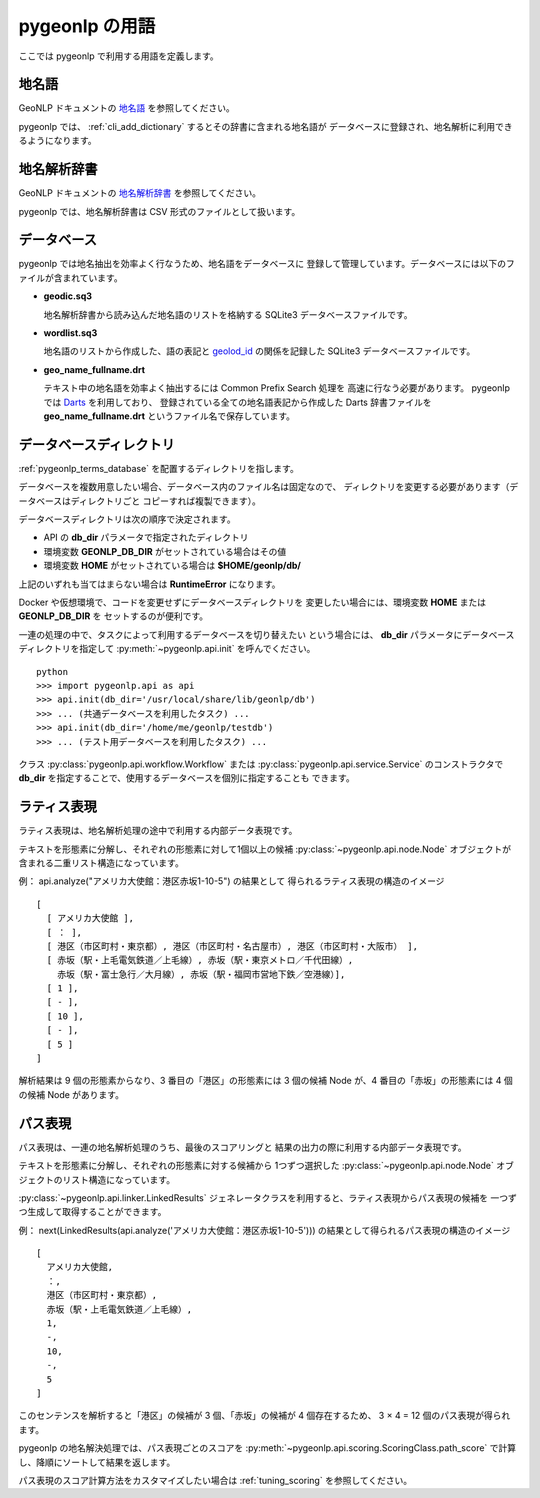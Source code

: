 .. _pygeonlp_terms:

pygeonlp の用語
===============

ここでは pygeonlp で利用する用語を定義します。

.. _pygeonlp_terms_geoword:

地名語
------

GeoNLP ドキュメントの
`地名語 <https://geonlp.ex.nii.ac.jp/doc/documents/terms.html#geonlp-terms-geoword>`_
を参照してください。

pygeonlp では、 :ref:`cli_add_dictionary` するとその辞書に含まれる地名語が
データベースに登録され、地名解析に利用できるようになります。


.. _pygeonlp_terms_dictionary:

地名解析辞書
------------

GeoNLP ドキュメントの
`地名解析辞書 <https://geonlp.ex.nii.ac.jp/doc/documents/terms.html#geonlp-terms-dictionary>`_
を参照してください。

pygeonlp では、地名解析辞書は CSV 形式のファイルとして扱います。


.. _pygeonlp_terms_database:

データベース
------------

pygeonlp では地名抽出を効率よく行なうため、地名語をデータベースに
登録して管理しています。データベースには以下のファイルが含まれています。

- **geodic.sq3**

  地名解析辞書から読み込んだ地名語のリストを格納する SQLite3 
  データベースファイルです。

- **wordlist.sq3**

  地名語のリストから作成した、語の表記と
  `geolod_id <https://geonlp.ex.nii.ac.jp/doc/documents/terms.html#geolod-id>`_
  の関係を記録した SQLite3 データベースファイルです。

- **geo_name_fullname.drt**

  テキスト中の地名語を効率よく抽出するには Common Prefix Search 処理を
  高速に行なう必要があります。 pygeonlp では
  `Darts <http://chasen.org/~taku/software/darts/>`_ を利用しており、
  登録されている全ての地名語表記から作成した Darts 辞書ファイルを
  **geo_name_fullname.drt** というファイル名で保存しています。


.. _pygeonlp_terms_db_dir:

データベースディレクトリ
------------------------

:ref:`pygeonlp_terms_database` を配置するディレクトリを指します。

データベースを複数用意したい場合、データベース内のファイル名は固定なので、
ディレクトリを変更する必要があります（データベースはディレクトリごと
コピーすれば複製できます）。

データベースディレクトリは次の順序で決定されます。

- API の **db_dir** パラメータで指定されたディレクトリ
- 環境変数 **GEONLP_DB_DIR** がセットされている場合はその値
- 環境変数 **HOME** がセットされている場合は **$HOME/geonlp/db/**

上記のいずれも当てはまらない場合は **RuntimeError** になります。

Docker や仮想環境で、コードを変更せずにデータベースディレクトリを
変更したい場合には、環境変数 **HOME** または **GEONLP_DB_DIR** を
セットするのが便利です。

一連の処理の中で、タスクによって利用するデータベースを切り替えたい
という場合には、 **db_dir** パラメータにデータベースディレクトリを指定して
:py:meth:`~pygeonlp.api.init` を呼んでください。 ::

  python
  >>> import pygeonlp.api as api
  >>> api.init(db_dir='/usr/local/share/lib/geonlp/db')
  >>> ... (共通データベースを利用したタスク) ...
  >>> api.init(db_dir='/home/me/geonlp/testdb')
  >>> ... (テスト用データベースを利用したタスク) ...

クラス :py:class:`pygeonlp.api.workflow.Workflow` または
:py:class:`pygeonlp.api.service.Service` のコンストラクタで
**db_dir** を指定することで、使用するデータベースを個別に指定することも
できます。


.. _pygeonlp_terms_lattice_format:

ラティス表現
------------

ラティス表現は、地名解析処理の途中で利用する内部データ表現です。

テキストを形態素に分解し、それぞれの形態素に対して1個以上の候補
:py:class:`~pygeonlp.api.node.Node` 
オブジェクトが含まれる二重リスト構造になっています。

例： api.analyze("アメリカ大使館：港区赤坂1-10-5") の結果として
得られるラティス表現の構造のイメージ ::

  [
    [ アメリカ大使館 ],
    [ ： ],
    [ 港区（市区町村・東京都）, 港区（市区町村・名古屋市）, 港区（市区町村・大阪市） ],
    [ 赤坂（駅・上毛電気鉄道／上毛線）, 赤坂（駅・東京メトロ／千代田線）, 
      赤坂（駅・富士急行／大月線）, 赤坂（駅・福岡市営地下鉄／空港線）],
    [ 1 ],
    [ - ],
    [ 10 ],
    [ - ],
    [ 5 ]
  ]

解析結果は 9 個の形態素からなり、3 番目の「港区」の形態素には
3 個の候補 Node が、4 番目の「赤坂」の形態素には 4 個の候補 Node があります。

.. collapse:: 簡易表示

  ラティス表現は :py:meth:`~pygeonlp.api.devtool.pp_lattice` を利用して
  簡易表示することができます。 ::

    >>> import pygeonlp.api as api
    >>> from pygeonlp.api.devtool import pp_lattice
    >>> lattice = api.analyze('アメリカ大使館：港区赤坂1-10-5')
    >>> pp_lattice(lattice)
    #0:'アメリカ大使館'
      アメリカ大使館(NORMAL)
    #1:'：'
      ：(NORMAL)
    #2:'港区'
      港区(GEOWORD:['東京都'])
      港区(GEOWORD:['愛知県', '名古屋市'])
      港区(GEOWORD:['大阪府', '大阪市'])
    #3:'赤坂'
      赤坂(GEOWORD:['上毛電気鉄道', '上毛線'])
      赤坂(GEOWORD:['東京地下鉄', '9号線千代田線'])
      赤坂(GEOWORD:['富士急行', '大月線'])
      赤坂(GEOWORD:['福岡市', '1号線(空港線)'])
    #4:'1'
      1(NORMAL)
    #5:'-'
      -(NORMAL)
    #6:'10'
      10(NORMAL)
    #7:'-'
      -(NORMAL)
    #8:'5'
      5(NORMAL)


.. collapse:: 住所を含む場合

  住所解析を行なうと、住所候補を構成する形態素に含まれる
  「住所以外の候補」は削除され、住所ノードに統合されます。

  例： api.analyze("アメリカ大使館：港区赤坂1-10-5", jageocoder=True) ::

    #0:'アメリカ大使館'
      アメリカ大使館(NORMAL)
    #1:'：'
      ：(NORMAL)
    #2:'港区赤坂1-10-'
      港区赤坂1-10-(ADDRESS:東京都/港区/赤坂/一丁目/10番)[6]
    #3:'5'
      5(NORMAL)

  住所以外の候補も残したい場合は **keep_nodes=True** を指定します。
  この場合、住所に該当する先頭の形態素に住所ノードが追加されます。

  例： api.analyze("アメリカ大使館：港区赤坂1-10-5", jageocoder=True, keep_nodes=True) ::

    #0:'アメリカ大使館'
      アメリカ大使館(NORMAL)
    #1:'：'
      ：(NORMAL)
    #2:'港区'
      港区(GEOWORD:['東京都'])
      港区(GEOWORD:['愛知県', '名古屋市'])
      港区(GEOWORD:['大阪府', '大阪市'])
      港区赤坂1-10-(ADDRESS:東京都/港区/赤坂/一丁目/10番)[6]
    #3:'赤坂'
      赤坂(GEOWORD:['上毛電気鉄道', '上毛線'])
      赤坂(GEOWORD:['東京地下鉄', '9号線千代田線'])
      赤坂(GEOWORD:['富士急行', '大月線'])
      赤坂(GEOWORD:['福岡市', '1号線(空港線)'])
    #4:'1'
      1(NORMAL)
    #5:'-'
      -(NORMAL)
    #6:'10'
      10(NORMAL)
    #7:'-'
      -(NORMAL)
    #8:'5'
      5(NORMAL)


.. _pygeonlp_terms_path_format:

パス表現
--------

パス表現は、一連の地名解析処理のうち、最後のスコアリングと
結果の出力の際に利用する内部データ表現です。

テキストを形態素に分解し、それぞれの形態素に対する候補から
1つずつ選択した :py:class:`~pygeonlp.api.node.Node` 
オブジェクトのリスト構造になっています。

:py:class:`~pygeonlp.api.linker.LinkedResults`
ジェネレータクラスを利用すると、ラティス表現からパス表現の候補を
一つずつ生成して取得することができます。

例： next(LinkedResults(api.analyze('アメリカ大使館：港区赤坂1-10-5'))) 
の結果として得られるパス表現の構造のイメージ ::

  [
    アメリカ大使館,
    ：,
    港区（市区町村・東京都）,
    赤坂（駅・上毛電気鉄道／上毛線）,
    1,
    -,
    10,
    -,
    5
  ]

このセンテンスを解析すると「港区」の候補が 3 個、「赤坂」の候補が
4 個存在するため、 3 × 4 = 12 個のパス表現が得られます。

.. collapse:: 簡易表示

  パス表現は :py:meth:`~pygeonlp.api.devtool.pp_path` を利用して
  簡易表示することができます。以降の例ではこの簡易表示を利用します。 ::

    >>> import pygeonlp.api as api
    >>> from pygeonlp.api.linker import LinkedResults
    >>> from pygeonlp.api.devtool import pp_path
    >>> api.init()
    >>> lattice = api.analyze('アメリカ大使館：港区赤坂1-10-5')
    >>> pp_path(next(LinkedResults(lattice)))
    [
      #0:アメリカ大使館(NORMAL)
      #1:：(NORMAL)
      #2:港区(GEOWORD:['東京都'])
      #3:赤坂(GEOWORD:['上毛電気鉄道', '上毛線'])
      #4:1(NORMAL)
      #5:-(NORMAL)
      #6:10(NORMAL)
      #7:-(NORMAL)
      #8:5(NORMAL)
    ]

.. collapse:: 住所を含む場合

  住所ノードを含むラティス表現からパス表現を生成する場合、
  住所ノードが複数の形態素にまたがるため、次のノードを正しく
  選択する必要があります。

  LinkedResults はこの処理を自動的に行ないます。 ::

    >>> import pygeonlp.api as api
    >>> from pygeonlp.api.linker import LinkedResults
    >>> from pygeonlp.api.devtool import pp_lattice, pp_path
    >>> lattice = api.analyze('アメリカ大使館：港区赤坂1-10-5', jageocoder=True, keep_nodes=True)
    >>> for path in LinkedResults(lattice):
    ...   pp_path(path)
    ...
    [
      #0:アメリカ大使館(NORMAL)
      #1:：(NORMAL)
      #2:港区(GEOWORD:['東京都'])
      #3:赤坂(GEOWORD:['上毛電気鉄道', '上毛線'])
      #4:1(NORMAL)
      #5:-(NORMAL)
      #6:10(NORMAL)
      #7:-(NORMAL)
      #8:5(NORMAL)
    ]
    [
      #0:アメリカ大使館(NORMAL)
      #1:：(NORMAL)
      #2:港区(GEOWORD:['東京都'])
      #3:赤坂(GEOWORD:['東京地下鉄', '9号線千代田線'])
      #4:1(NORMAL)
      #5:-(NORMAL)
      #6:10(NORMAL)
      #7:-(NORMAL)
      #8:5(NORMAL)
    ]
    [
      #0:アメリカ大使館(NORMAL)
      #1:：(NORMAL)
      #2:港区(GEOWORD:['東京都'])
      #3:赤坂(GEOWORD:['富士急行', '大月線'])
      #4:1(NORMAL)
      #5:-(NORMAL)
      #6:10(NORMAL)
      #7:-(NORMAL)
      #8:5(NORMAL)
    ]
    [
      #0:アメリカ大使館(NORMAL)
      #1:：(NORMAL)
      #2:港区(GEOWORD:['東京都'])
      #3:赤坂(GEOWORD:['福岡市', '1号線(空港線)'])
      #4:1(NORMAL)
      #5:-(NORMAL)
      #6:10(NORMAL)
      #7:-(NORMAL)
      #8:5(NORMAL)
    ]
    [
      #0:アメリカ大使館(NORMAL)
      #1:：(NORMAL)
      #2:港区(GEOWORD:['愛知県', '名古屋市'])
      #3:赤坂(GEOWORD:['上毛電気鉄道', '上毛線'])
      #4:1(NORMAL)
      #5:-(NORMAL)
      #6:10(NORMAL)
      #7:-(NORMAL)
      #8:5(NORMAL)
    ]
    [
      #0:アメリカ大使館(NORMAL)
      #1:：(NORMAL)
      #2:港区(GEOWORD:['愛知県', '名古屋市'])
      #3:赤坂(GEOWORD:['東京地下鉄', '9号線千代田線'])
      #4:1(NORMAL)
      #5:-(NORMAL)
      #6:10(NORMAL)
      #7:-(NORMAL)
      #8:5(NORMAL)
    ]
    [
      #0:アメリカ大使館(NORMAL)
      #1:：(NORMAL)
      #2:港区(GEOWORD:['愛知県', '名古屋市'])
      #3:赤坂(GEOWORD:['富士急行', '大月線'])
      #4:1(NORMAL)
      #5:-(NORMAL)
      #6:10(NORMAL)
      #7:-(NORMAL)
      #8:5(NORMAL)
    ]
    [
      #0:アメリカ大使館(NORMAL)
      #1:：(NORMAL)
      #2:港区(GEOWORD:['愛知県', '名古屋市'])
      #3:赤坂(GEOWORD:['福岡市', '1号線(空港線)'])
      #4:1(NORMAL)
      #5:-(NORMAL)
      #6:10(NORMAL)
      #7:-(NORMAL)
      #8:5(NORMAL)
    ]
    [
      #0:アメリカ大使館(NORMAL)
      #1:：(NORMAL)
      #2:港区(GEOWORD:['大阪府', '大阪市'])
      #3:赤坂(GEOWORD:['上毛電気鉄道', '上毛線'])
      #4:1(NORMAL)
      #5:-(NORMAL)
      #6:10(NORMAL)
      #7:-(NORMAL)
      #8:5(NORMAL)
    ]
    [
      #0:アメリカ大使館(NORMAL)
      #1:：(NORMAL)
      #2:港区(GEOWORD:['大阪府', '大阪市'])
      #3:赤坂(GEOWORD:['東京地下鉄', '9号線千代田線'])
      #4:1(NORMAL)
      #5:-(NORMAL)
      #6:10(NORMAL)
      #7:-(NORMAL)
      #8:5(NORMAL)
    ]
    [
      #0:アメリカ大使館(NORMAL)
      #1:：(NORMAL)
      #2:港区(GEOWORD:['大阪府', '大阪市'])
      #3:赤坂(GEOWORD:['富士急行', '大月線'])
      #4:1(NORMAL)
      #5:-(NORMAL)
      #6:10(NORMAL)
      #7:-(NORMAL)
      #8:5(NORMAL)
    ]
    [
      #0:アメリカ大使館(NORMAL)
      #1:：(NORMAL)
      #2:港区(GEOWORD:['大阪府', '大阪市'])
      #3:赤坂(GEOWORD:['福岡市', '1号線(空港線)'])
      #4:1(NORMAL)
      #5:-(NORMAL)
      #6:10(NORMAL)
      #7:-(NORMAL)
      #8:5(NORMAL)
    ]
    [
      #0:アメリカ大使館(NORMAL)
      #1:：(NORMAL)
      #2:港区赤坂1-10-(ADDRESS:東京都/港区/赤坂/一丁目/10番)[6]
      #3:5(NORMAL)
    ]

pygeonlp の地名解決処理では、パス表現ごとのスコアを
:py:meth:`~pygeonlp.api.scoring.ScoringClass.path_score`
で計算し、降順にソートして結果を返します。

パス表現のスコア計算方法をカスタマイズしたい場合は 
:ref:`tuning_scoring` を参照してください。

